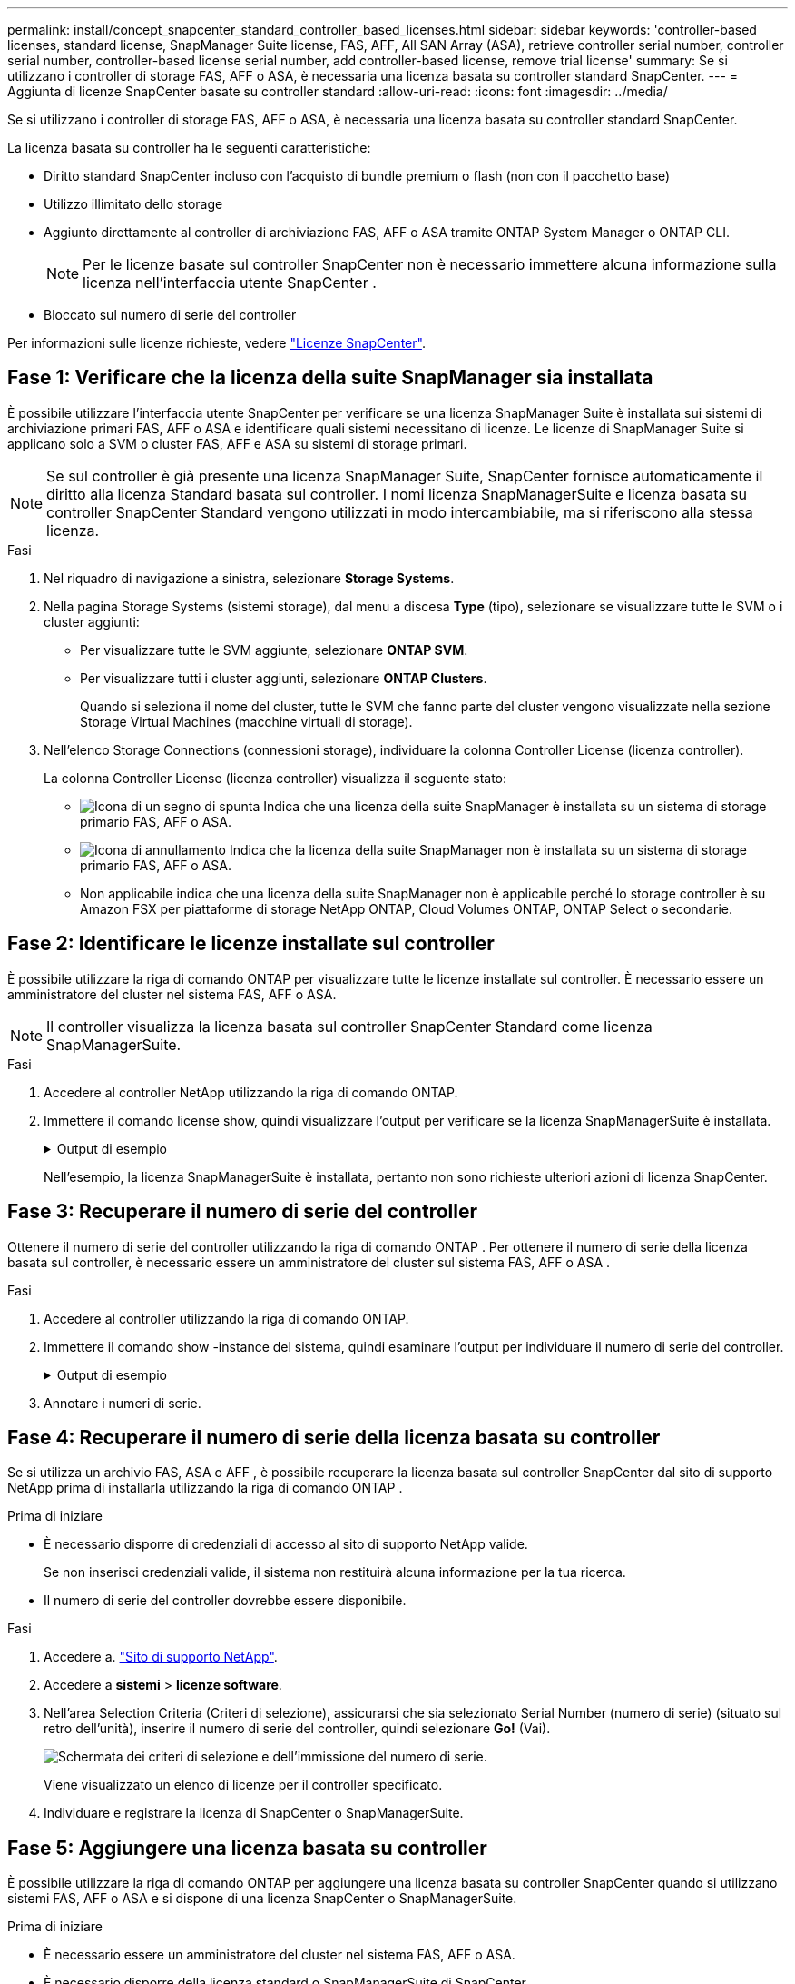 ---
permalink: install/concept_snapcenter_standard_controller_based_licenses.html 
sidebar: sidebar 
keywords: 'controller-based licenses, standard license, SnapManager Suite license, FAS, AFF, All SAN Array (ASA), retrieve controller serial number, controller serial number, controller-based license serial number, add controller-based license, remove trial license' 
summary: Se si utilizzano i controller di storage FAS, AFF o ASA, è necessaria una licenza basata su controller standard SnapCenter. 
---
= Aggiunta di licenze SnapCenter basate su controller standard
:allow-uri-read: 
:icons: font
:imagesdir: ../media/


[role="lead"]
Se si utilizzano i controller di storage FAS, AFF o ASA, è necessaria una licenza basata su controller standard SnapCenter.

La licenza basata su controller ha le seguenti caratteristiche:

* Diritto standard SnapCenter incluso con l'acquisto di bundle premium o flash (non con il pacchetto base)
* Utilizzo illimitato dello storage
* Aggiunto direttamente al controller di archiviazione FAS, AFF o ASA tramite ONTAP System Manager o ONTAP CLI.
+

NOTE: Per le licenze basate sul controller SnapCenter non è necessario immettere alcuna informazione sulla licenza nell'interfaccia utente SnapCenter .

* Bloccato sul numero di serie del controller


Per informazioni sulle licenze richieste, vedere link:../get-started/concept_snapcenter_licenses.html["Licenze SnapCenter"].



== Fase 1: Verificare che la licenza della suite SnapManager sia installata

È possibile utilizzare l'interfaccia utente SnapCenter per verificare se una licenza SnapManager Suite è installata sui sistemi di archiviazione primari FAS, AFF o ASA e identificare quali sistemi necessitano di licenze.  Le licenze di SnapManager Suite si applicano solo a SVM o cluster FAS, AFF e ASA su sistemi di storage primari.


NOTE: Se sul controller è già presente una licenza SnapManager Suite, SnapCenter fornisce automaticamente il diritto alla licenza Standard basata sul controller.  I nomi licenza SnapManagerSuite e licenza basata su controller SnapCenter Standard vengono utilizzati in modo intercambiabile, ma si riferiscono alla stessa licenza.

.Fasi
. Nel riquadro di navigazione a sinistra, selezionare *Storage Systems*.
. Nella pagina Storage Systems (sistemi storage), dal menu a discesa *Type* (tipo), selezionare se visualizzare tutte le SVM o i cluster aggiunti:
+
** Per visualizzare tutte le SVM aggiunte, selezionare *ONTAP SVM*.
** Per visualizzare tutti i cluster aggiunti, selezionare *ONTAP Clusters*.
+
Quando si seleziona il nome del cluster, tutte le SVM che fanno parte del cluster vengono visualizzate nella sezione Storage Virtual Machines (macchine virtuali di storage).



. Nell'elenco Storage Connections (connessioni storage), individuare la colonna Controller License (licenza controller).
+
La colonna Controller License (licenza controller) visualizza il seguente stato:

+
** image:../media/controller_licensed_icon.gif["Icona di un segno di spunta"] Indica che una licenza della suite SnapManager è installata su un sistema di storage primario FAS, AFF o ASA.
** image:../media/controller_not_licensed_icon.gif["Icona di annullamento"] Indica che la licenza della suite SnapManager non è installata su un sistema di storage primario FAS, AFF o ASA.
** Non applicabile indica che una licenza della suite SnapManager non è applicabile perché lo storage controller è su Amazon FSX per piattaforme di storage NetApp ONTAP, Cloud Volumes ONTAP, ONTAP Select o secondarie.






== Fase 2: Identificare le licenze installate sul controller

È possibile utilizzare la riga di comando ONTAP per visualizzare tutte le licenze installate sul controller. È necessario essere un amministratore del cluster nel sistema FAS, AFF o ASA.


NOTE: Il controller visualizza la licenza basata sul controller SnapCenter Standard come licenza SnapManagerSuite.

.Fasi
. Accedere al controller NetApp utilizzando la riga di comando ONTAP.
. Immettere il comando license show, quindi visualizzare l'output per verificare se la licenza SnapManagerSuite è installata.
+
.Output di esempio
[%collapsible]
====
[listing]
----
cluster1::> license show
(system license show)

Serial Number: 1-80-0000xx
Owner: cluster1
Package           Type     Description              Expiration
----------------- -------- ---------------------    ---------------
Base              site     Cluster Base License     -

Serial Number: 1-81-000000000000000000000000xx
Owner: cluster1-01
Package           Type     Description              Expiration
----------------- -------- ---------------------    ---------------
NFS               license  NFS License              -
CIFS              license  CIFS License             -
iSCSI             license  iSCSI License            -
FCP               license  FCP License              -
SnapRestore       license  SnapRestore License      -
SnapMirror        license  SnapMirror License       -
FlexClone         license  FlexClone License        -
SnapVault         license  SnapVault License        -
SnapManagerSuite  license  SnapManagerSuite License -
----
====
+
Nell'esempio, la licenza SnapManagerSuite è installata, pertanto non sono richieste ulteriori azioni di licenza SnapCenter.





== Fase 3: Recuperare il numero di serie del controller

Ottenere il numero di serie del controller utilizzando la riga di comando ONTAP .  Per ottenere il numero di serie della licenza basata sul controller, è necessario essere un amministratore del cluster sul sistema FAS, AFF o ASA .

.Fasi
. Accedere al controller utilizzando la riga di comando ONTAP.
. Immettere il comando show -instance del sistema, quindi esaminare l'output per individuare il numero di serie del controller.
+
.Output di esempio
[%collapsible]
====
[listing]
----
cluster1::> system show -instance

Node: fasxxxx-xx-xx-xx
Owner:
Location: RTP 1.5
Model: FAS8080
Serial Number: 123451234511
Asset Tag: -
Uptime: 143 days 23:46
NVRAM System ID: xxxxxxxxx
System ID: xxxxxxxxxx
Vendor: NetApp
Health: true
Eligibility: true
Differentiated Services: false
All-Flash Optimized: false

Node: fas8080-41-42-02
Owner:
Location: RTP 1.5
Model: FAS8080
Serial Number: 123451234512
Asset Tag: -
Uptime: 144 days 00:08
NVRAM System ID: xxxxxxxxx
System ID: xxxxxxxxxx
Vendor: NetApp
Health: true
Eligibility: true
Differentiated Services: false
All-Flash Optimized: false
2 entries were displayed.
----
====
. Annotare i numeri di serie.




== Fase 4: Recuperare il numero di serie della licenza basata su controller

Se si utilizza un archivio FAS, ASA o AFF , è possibile recuperare la licenza basata sul controller SnapCenter dal sito di supporto NetApp prima di installarla utilizzando la riga di comando ONTAP .

.Prima di iniziare
* È necessario disporre di credenziali di accesso al sito di supporto NetApp valide.
+
Se non inserisci credenziali valide, il sistema non restituirà alcuna informazione per la tua ricerca.

* Il numero di serie del controller dovrebbe essere disponibile.


.Fasi
. Accedere a. http://mysupport.netapp.com/["Sito di supporto NetApp"^].
. Accedere a *sistemi* > *licenze software*.
. Nell'area Selection Criteria (Criteri di selezione), assicurarsi che sia selezionato Serial Number (numero di serie) (situato sul retro dell'unità), inserire il numero di serie del controller, quindi selezionare *Go!* (Vai).
+
image::../media/nss_controller_license_select.gif[Schermata dei criteri di selezione e dell'immissione del numero di serie.]

+
Viene visualizzato un elenco di licenze per il controller specificato.

. Individuare e registrare la licenza di SnapCenter o SnapManagerSuite.




== Fase 5: Aggiungere una licenza basata su controller

È possibile utilizzare la riga di comando ONTAP per aggiungere una licenza basata su controller SnapCenter quando si utilizzano sistemi FAS, AFF o ASA e si dispone di una licenza SnapCenter o SnapManagerSuite.

.Prima di iniziare
* È necessario essere un amministratore del cluster nel sistema FAS, AFF o ASA.
* È necessario disporre della licenza standard o SnapManagerSuite di SnapCenter.


.A proposito di questa attività
Se si desidera installare SnapCenter in prova con storage FAS, AFF o ASA, è possibile ottenere una licenza di valutazione Premium Bundle da installare sul controller.

Se si desidera installare SnapCenter in prova, contattare il rappresentante commerciale per ottenere una licenza di valutazione del bundle Premium da installare sul controller.

.Fasi
. Accedere al cluster NetApp utilizzando la riga di comando ONTAP.
. Aggiungere la chiave di licenza SnapManagerSuite:
+
`system license add -license-code license_key`

+
Questo comando è disponibile a livello di privilegio admin.

. Verificare che la licenza SnapManagerSuite sia installata:
+
`license show`





== Fase 6: Rimuovere la licenza di prova

Se si utilizza una licenza SnapCenter Standard basata su controller e si ha bisogno di rimuovere la licenza di prova basata sulla capacità (numero di serie che termina con "`50`"), è necessario utilizzare i comandi MySQL per rimuovere manualmente la licenza di prova.  La licenza di prova non può essere eliminata tramite l'interfaccia utente SnapCenter .


NOTE: La rimozione manuale di una licenza di prova è necessaria solo se si utilizza una licenza basata su controller standard SnapCenter.

.Fasi
. Sul server SnapCenter, aprire una finestra PowerShell per reimpostare la password MySQL.
+
.. Eseguire il cmdlet Open-SmConnection per stabilire una connessione con SnapCenter Server per un account SnapCenterAdmin.
.. Eseguire Set-SmRepositoryPassword per reimpostare la password MySQL.
+
Per informazioni sui cmdlet, vedere https://docs.netapp.com/us-en/snapcenter-cmdlets/index.html["Guida di riferimento al cmdlet del software SnapCenter"^] .



. Aprire il prompt dei comandi ed eseguire mysql -u root -p per accedere a MySQL.
+
MySQL richiede la password. Immettere le credenziali fornite durante la reimpostazione della password.

. Rimuovere la licenza di prova dal database:
+
`use nsm;DELETE FROM nsm_License WHERE nsm_License_Serial_Number='510000050';`


